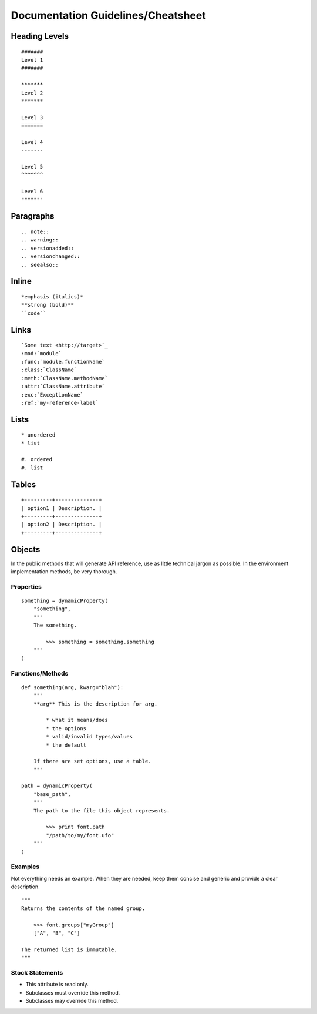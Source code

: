 .. highlight:: python

###################################
Documentation Guidelines/Cheatsheet
###################################

**************
Heading Levels
**************

::

    #######
    Level 1
    #######

    *******
    Level 2
    *******

    Level 3
    =======

    Level 4
    -------

    Level 5
    ^^^^^^^

    Level 6
    """""""

**********
Paragraphs
**********

::

    .. note::
    .. warning::
    .. versionadded::
    .. versionchanged::
    .. seealso::

******
Inline
******

::

    *emphasis (italics)*
    **strong (bold)**
    ``code``

*****
Links
*****

::

    `Some text <http://target>`_
    :mod:`module`
    :func:`module.functionName`
    :class:`ClassName`
    :meth:`ClassName.methodName`
    :attr:`ClassName.attribute`
    :exc:`ExceptionName`
    :ref:`my-reference-label`

*****
Lists
*****

::

    * unordered
    * list

    #. ordered
    #. list

******
Tables
******

::

    +---------+--------------+
    | option1 | Description. |
    +---------+--------------+
    | option2 | Description. |
    +---------+--------------+

*******
Objects
*******

In the public methods that will generate API reference, use as little technical jargon as possible. In the environment implementation methods, be very thorough.

Properties
==========

::

    something = dynamicProperty(
        "something",
        """
        The something.

            >>> something = something.something
        """
    )

Functions/Methods
=================

::

    def something(arg, kwarg="blah"):
        """
        **arg** This is the description for arg.

            * what it means/does
            * the options
            * valid/invalid types/values
            * the default

        If there are set options, use a table.
        """

    path = dynamicProperty(
        "base_path",
        """
        The path to the file this object represents.

            >>> print font.path
            "/path/to/my/font.ufo"
        """
    )

Examples
========

Not everything needs an example. When they are needed, keep them concise and generic and provide a clear description. ::

    """
    Returns the contents of the named group.

        >>> font.groups["myGroup"]
        ["A", "B", "C"]

    The returned list is immutable.
    """

Stock Statements
================

* This attribute is read only.
* Subclasses must override this method.
* Subclasses may override this method.
